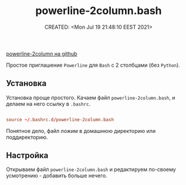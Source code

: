 # -*- mode: org; -*-
#+TITLE: powerline-2column.bash
#+DESCRIPTION:
#+KEYWORDS:
#+AUTHOR:
#+email:
#+INFOJS_OPT:
#+STARTUP:  content

#+DATE: CREATED: <Mon Jul 19 21:48:10 EEST 2021>
# Time-stamp: <Последнее обновление -- Tuesday July 20 21:31:42 EEST 2021>


[[https://github.com/victorbrca/powerline-2column][powerline-2column на github]]

Простое приглашение ~Powerline~ для ~Bash~ с 2 столбцами (без ~Python~).

** Установка

   Установка проще простого.
   Качаем файл ~powerline-2column.bash~, и делаем на него ссылку в ~.bashrc~.

   #+begin_src conf

         source ~/.bashrc.d/powerline-2column.bash

   #+end_src

   Понятное дело, файл ложим в домашнюю директорию или поддиректорию.

** Настройка

   Открываем файл ~powerline-2column.bash~ и редактируем по-своему усмотрению - добавить больше нечего.
